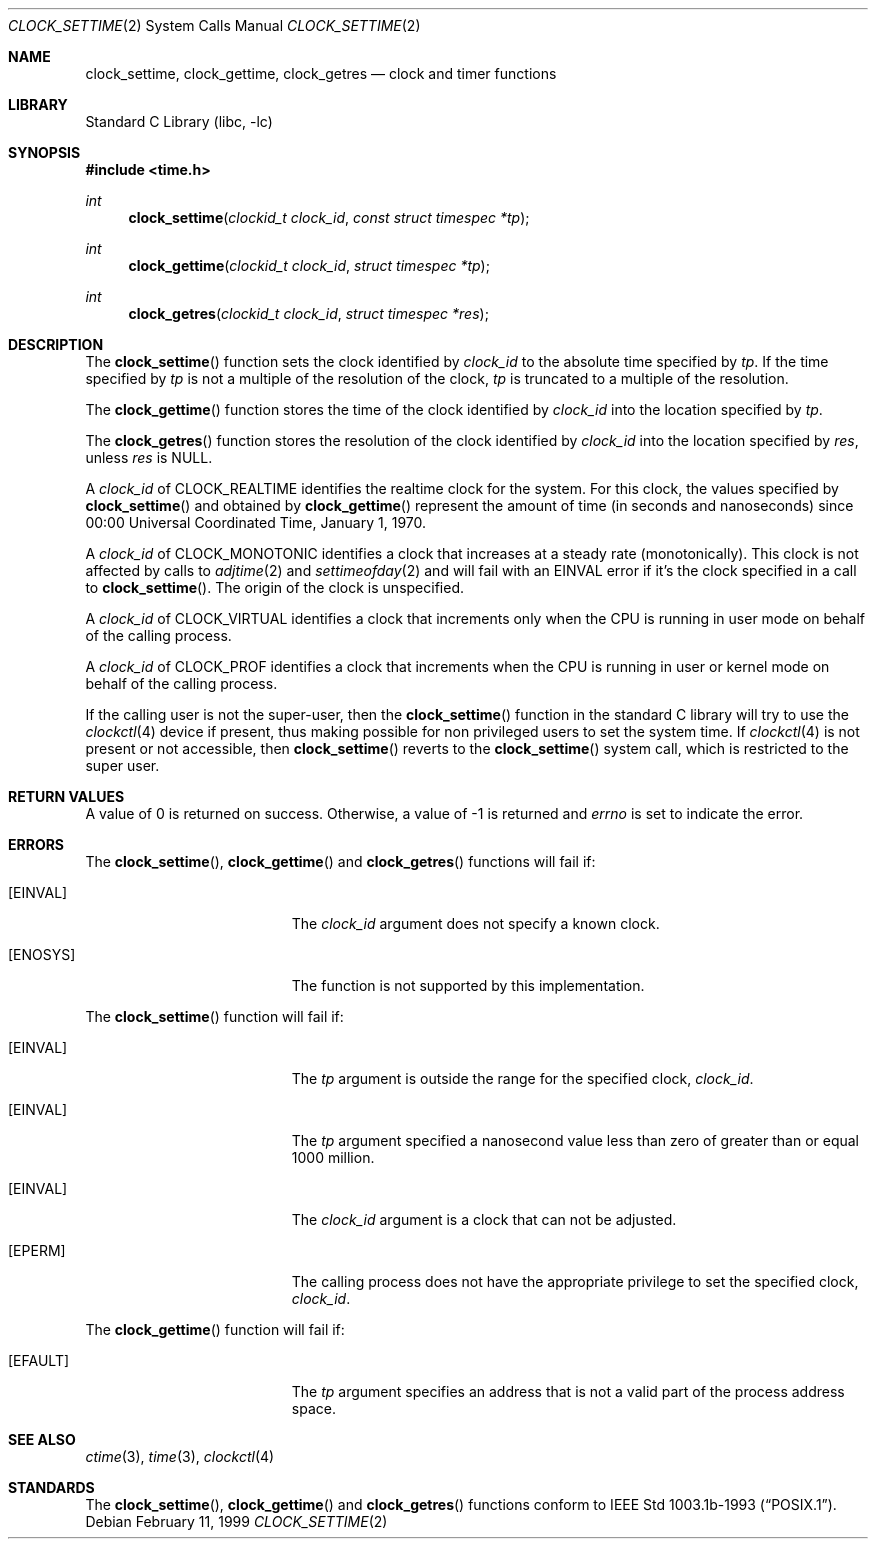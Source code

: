 .\" $NetBSD: clock_settime.2,v 1.21 2014/03/28 15:03:41 degroote Exp $
.\"
.\" Copyright (c) 1999 The NetBSD Foundation, Inc.
.\" All rights reserved.
.\"
.\" This code is derived from software contributed to The NetBSD Foundation
.\" by Klaus Klein.
.\"
.\" Redistribution and use in source and binary forms, with or without
.\" modification, are permitted provided that the following conditions
.\" are met:
.\" 1. Redistributions of source code must retain the above copyright
.\"    notice, this list of conditions and the following disclaimer.
.\" 2. Redistributions in binary form must reproduce the above copyright
.\"    notice, this list of conditions and the following disclaimer in the
.\"    documentation and/or other materials provided with the distribution.
.\"
.\" THIS SOFTWARE IS PROVIDED BY THE NETBSD FOUNDATION, INC. AND CONTRIBUTORS
.\" ``AS IS'' AND ANY EXPRESS OR IMPLIED WARRANTIES, INCLUDING, BUT NOT LIMITED
.\" TO, THE IMPLIED WARRANTIES OF MERCHANTABILITY AND FITNESS FOR A PARTICULAR
.\" PURPOSE ARE DISCLAIMED.  IN NO EVENT SHALL THE FOUNDATION OR CONTRIBUTORS
.\" BE LIABLE FOR ANY DIRECT, INDIRECT, INCIDENTAL, SPECIAL, EXEMPLARY, OR
.\" CONSEQUENTIAL DAMAGES (INCLUDING, BUT NOT LIMITED TO, PROCUREMENT OF
.\" SUBSTITUTE GOODS OR SERVICES; LOSS OF USE, DATA, OR PROFITS; OR BUSINESS
.\" INTERRUPTION) HOWEVER CAUSED AND ON ANY THEORY OF LIABILITY, WHETHER IN
.\" CONTRACT, STRICT LIABILITY, OR TORT (INCLUDING NEGLIGENCE OR OTHERWISE)
.\" ARISING IN ANY WAY OUT OF THE USE OF THIS SOFTWARE, EVEN IF ADVISED OF THE
.\" POSSIBILITY OF SUCH DAMAGE.
.\"
.Dd February 11, 1999
.Dt CLOCK_SETTIME 2
.Os
.Sh NAME
.Nm clock_settime ,
.Nm clock_gettime ,
.Nm clock_getres
.Nd clock and timer functions
.Sh LIBRARY
.Lb libc
.Sh SYNOPSIS
.In time.h
.Ft int
.Fn clock_settime "clockid_t clock_id" "const struct timespec *tp"
.Ft int
.Fn clock_gettime "clockid_t clock_id" "struct timespec *tp"
.Ft int
.Fn clock_getres "clockid_t clock_id" "struct timespec *res"
.Sh DESCRIPTION
The
.Fn clock_settime
function sets the clock identified by
.Fa clock_id
to the absolute time specified by
.Fa tp .
If the time specified by
.Fa tp
is not a multiple of the resolution of the clock,
.Fa tp
is truncated to a multiple of the resolution.
.Pp
The
.Fn clock_gettime
function stores the time of the clock identified by
.Fa clock_id
into the location specified by
.Fa tp .
.Pp
The
.Fn clock_getres
function stores the resolution of the clock identified by
.Fa clock_id
into the location specified by
.Fa res ,
unless
.Fa res
is
.Dv NULL .
.Pp
A
.Fa clock_id
of
.Dv CLOCK_REALTIME
identifies the realtime clock for the system.
For this clock, the values specified by
.Fn clock_settime
and obtained by
.Fn clock_gettime
represent the amount of time (in seconds and nanoseconds)
since 00:00 Universal Coordinated Time, January 1, 1970.
.Pp
A
.Fa clock_id
of
.Dv CLOCK_MONOTONIC
identifies a clock that increases at a steady rate (monotonically).
This clock
is not affected by calls to
.Xr adjtime 2
and
.Xr settimeofday 2
and will
fail with an
.Er EINVAL
error if it's the clock specified in a call to
.Fn clock_settime .
The origin of the clock is unspecified.
.Pp
A
.Fa clock_id
of
.Dv CLOCK_VIRTUAL
identifies a clock that increments only when the CPU is running in
user mode on behalf of the calling process.
.Pp
A
.Fa clock_id
of
.Dv CLOCK_PROF
identifies a clock that increments when the CPU is running in user 
or kernel mode on behalf of the calling process.
.Pp
If the calling user is not the super-user, then the
.Fn clock_settime
function in the standard C library will try to use the
.Xr clockctl 4
device if present, thus making possible for non privileged users to
set the system time.
If
.Xr clockctl 4
is not present or not accessible, then
.Fn clock_settime
reverts to the
.Fn clock_settime
system call, which is restricted to the super user.
.Sh RETURN VALUES
A value of 0 is returned on success.
Otherwise, a value of \-1 is returned and
.Va errno
is set to indicate the error.
.Sh ERRORS
The
.Fn clock_settime ,
.Fn clock_gettime
and
.Fn clock_getres
functions will fail if:
.Bl -tag -width Er
.It Bq Er EINVAL
The
.Fa clock_id
argument does not specify a known clock.
.It Bq Er ENOSYS
The function is not supported by this implementation.
.El
.Pp
The
.Fn clock_settime
function will fail if:
.Bl -tag -width Er
.It Bq Er EINVAL
The
.Fa tp
argument is outside the range for the specified clock,
.Fa clock_id .
.It Bq Er EINVAL
The
.Fa tp
argument specified a nanosecond value less than zero of greater than or equal
1000 million.
.It Bq Er EINVAL
The
.Fa clock_id
argument is a clock that can not be adjusted.
.It Bq Er EPERM
The
calling process does not have the appropriate privilege to set the specified
clock,
.Fa clock_id .
.El
.Pp
The
.Fn clock_gettime
function will fail if:
.Bl -tag -width Er
.It Bq Er EFAULT
The
.Fa tp
argument specifies an address that is not a valid part of the process address
space.
.El
.Sh SEE ALSO
.Xr ctime 3 ,
.Xr time 3 ,
.\" .Xr timer_gettime 3 ,
.Xr clockctl 4
.Sh STANDARDS
The
.Fn clock_settime ,
.Fn clock_gettime
and
.Fn clock_getres
functions conform to
.St -p1003.1b-93 .
